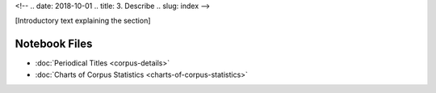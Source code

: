 
<!-- .. date: 2018-10-01
.. title: 3. Describe
.. slug: index 
-->

[Introductory text explaining the section]

Notebook Files
==============

+ :doc:`Periodical Titles <corpus-details>`
+ :doc:`Charts of Corpus Statistics <charts-of-corpus-statistics>`